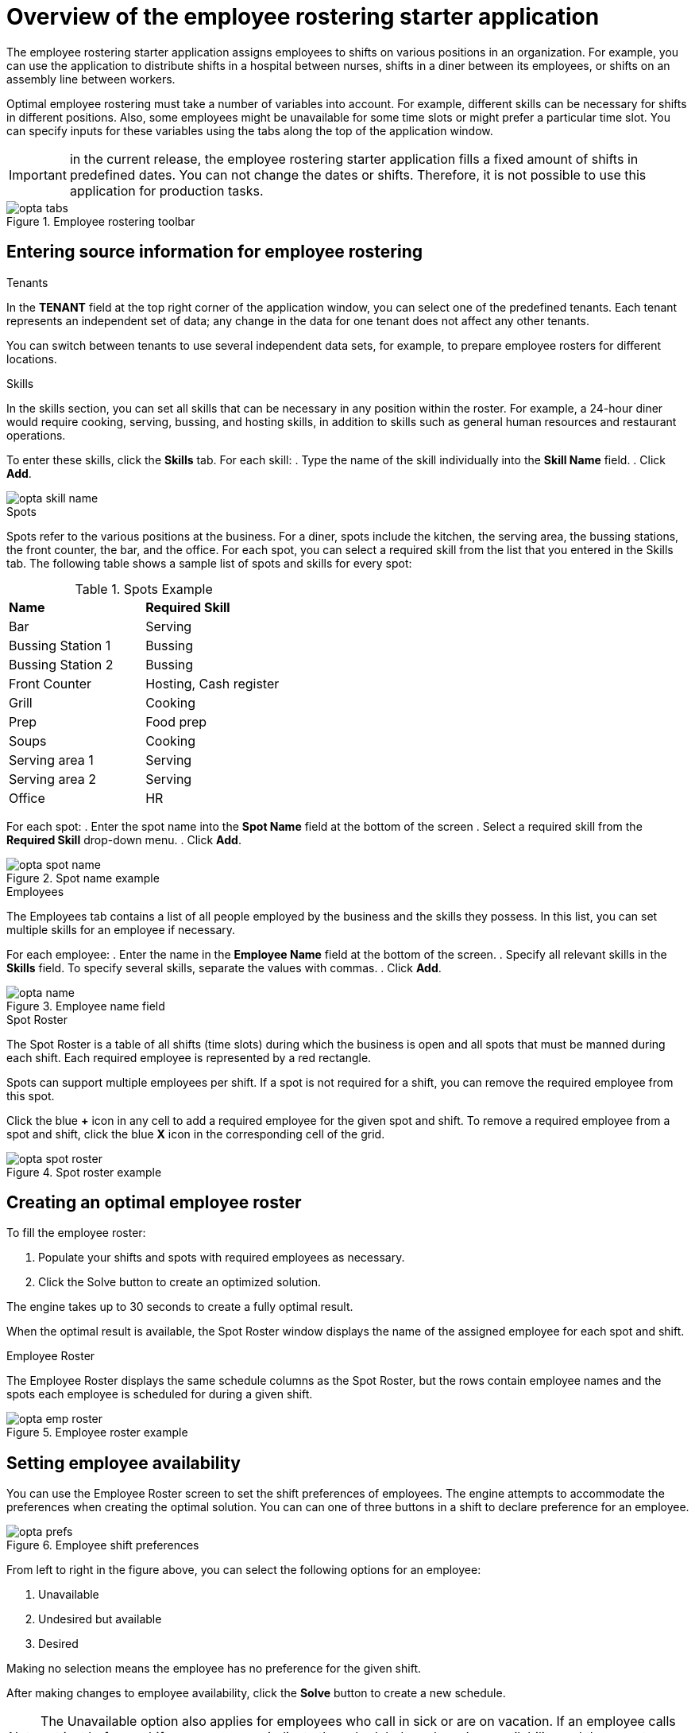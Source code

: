 [id='optashift-ER-overview-con']
= Overview of the employee rostering starter application

The employee rostering starter application assigns employees to shifts on various positions in an organization. For example, you can use the application to distribute shifts in a hospital between nurses, shifts in a diner between its employees, or shifts on an assembly line between workers.

Optimal employee rostering must take a number of variables into account. For example, different skills can be necessary for shifts in different positions. Also, some employees might be unavailable for some time slots or might prefer  a particular time slot. You can specify inputs for these variables using the tabs along the top of the application window.

IMPORTANT: in the current release, the employee rostering starter application fills a fixed amount of shifts in predefined dates. You can not change the dates or shifts. Therefore, it is not possible to use this application for production tasks.

.Employee rostering toolbar
image::optashift-rostering/opta_tabs.png[]

== Entering source information for employee rostering
.Tenants

In the *TENANT* field at the top right corner of the application window, you can select one of the predefined tenants. Each tenant represents an independent set of data; any change in the data for one tenant does not affect any other tenants.

You can switch between tenants to use several independent data sets, for example, to prepare employee rosters for different locations.

.Skills
In the skills section, you can set all skills that can be necessary in any position within the roster. For example, a 24-hour diner would require cooking, serving, bussing, and hosting skills, in addition to skills such as general human resources and restaurant operations.

To enter these skills, click the *Skills* tab. For each skill:
. Type the name of the skill individually into the *Skill Name* field.
. Click *Add*.

image::optashift-rostering/opta_skill_name.png[]

.Spots
Spots refer to the various positions at the business. For a diner, spots include the kitchen, the serving area, the bussing stations, the front counter, the bar, and the office. For each spot, you can select a required skill from the list that you entered in the Skills tab. The following table shows a sample list of spots and skills for every spot:

.Spots Example
|===
|*Name* |*Required Skill*
|Bar
|Serving

|Bussing Station 1
|Bussing

|Bussing Station 2
|Bussing

|Front Counter
|Hosting, Cash register

|Grill
|Cooking

|Prep
|Food prep

|Soups
|Cooking

|Serving area 1
|Serving

|Serving area 2
|Serving

|Office
|HR
|===

For each spot:
. Enter the spot name into the *Spot Name* field at the bottom of the screen
. Select a required skill from the *Required Skill* drop-down menu.
. Click *Add*.

.Spot name example
image::optashift-rostering/opta_spot_name.png[]

.Employees
The Employees tab contains a list of all people employed by the business and the skills they possess. In this list, you can set multiple skills for an employee if necessary.

For each employee:
. Enter the name in the *Employee Name* field at the bottom of the screen.
. Specify all relevant skills in the *Skills* field. To specify several skills, separate the values with commas.
. Click *Add*.

.Employee name field
image::optashift-rostering/opta_name.png[]

.Spot Roster
The Spot Roster is a table of all shifts (time slots) during which the business is open and all spots that must be manned during each shift. Each required employee is represented by a red rectangle.

Spots can support multiple employees per shift. If a spot is not required for a shift, you can remove the required employee from this spot.

Click the blue *+* icon in any cell to add a required employee for the given spot and shift. To remove a required employee from a spot and shift, click the blue *X* icon in the corresponding cell of the grid.

.Spot roster example
image::optashift-rostering/opta_spot_roster.png[]

== Creating an optimal employee roster
To fill the employee roster:

. Populate your shifts and spots with required employees as necessary.
. Click the Solve button to create an optimized solution.

The engine takes up to 30 seconds to create a fully optimal result.

When the optimal result is available, the Spot Roster window displays the name of the assigned employee for each spot and shift.

.Employee Roster
The Employee Roster displays the same schedule columns as the Spot Roster, but the rows contain employee names and the spots each employee is scheduled for during a given shift.

.Employee roster example
image::optashift-rostering/opta_emp_roster.png[]

== Setting employee availability

You can use the Employee Roster screen to set the shift preferences of employees. The engine attempts to accommodate the preferences when creating the optimal solution. You can can one of three buttons in a shift to declare preference for an employee.

.Employee shift preferences
image::optashift-rostering/opta_prefs.jpg[]

From left to right in the figure above, you can select the following options for an employee:

. Unavailable
. Undesired but available
. Desired

Making no selection means the employee has no preference for the given shift.

After making changes to employee availability, click the *Solve* button to create a new schedule.

[NOTE]
====
The Unavailable option also applies for employees who call in sick or are on vacation. If an employee calls out just before a shift, a manager can indicate the scheduled employee’s unavailability and then create a new schedule.
====

== Constraints
The {PLANNER} rules for this starter application use  both hard and soft constraints. During an optimization, the engine may not violate hard constraints, for example, if an employee is unavailable (out sick), or that an employee cannot work two spots in a single shift. The engine tries to adhere to soft constraints, such as an employee’s preference to not work a specific shift, but can violate them if the optimal solution requires it.
